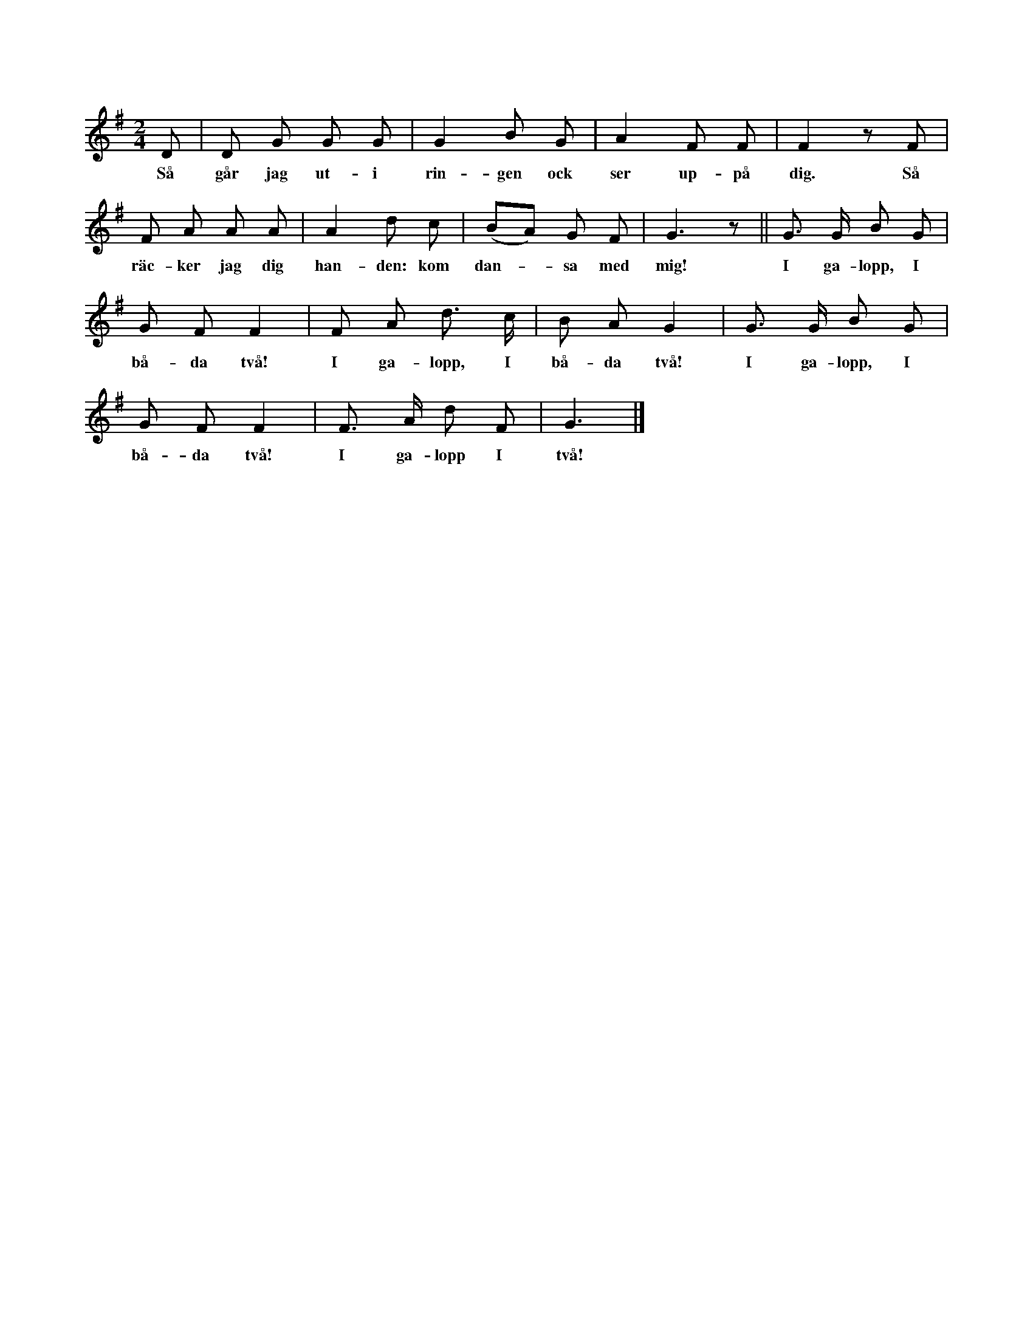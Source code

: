 X:212
T:
N:Hela ringen går i första reprisen sakta omkring. En
+:eller flera av de lekande gå inne i ringen ock göra, som
+:första delen av täxten antyder, _se_ uppå den, de tänka utvälja, ock
+:_räcka_ densamma _handen_. I andra reprisen, som upprepas två gånger,
+:dansar var ock en med sin utvalda »galopp», d. v. s. en
+:vanlig »sjottis» inne i ringen, under det att hela ringen utomkring
+:också rusar av »i galopp», var ock en i yttre ringen markerar
+:med fötterna _åttondelarna_ i st. f. _fjärdedelarna_ av
+:melodiens noter. De »utvalda» stanna nu inne, ock de, som valde
+:dem, gå ut i stora ringen. Så fortsätter åter leken på likadant
+:sätt.
S:Uppt. efter fröken Maria Snöbohm, Klinte.
M:2/4
L:1/8
K:G
D|D G G G|G2 B G|A2 F F|F2 z F|
w:Så går jag ut-i rin-gen ock ser up-på dig. Så
F A A A|A2 d c|(BA) G F|G3 z||G> G B G|
w:räc-ker jag dig han-den: kom dan--sa med mig! I ga-lopp, I
G F F2|F A d> c|B A G2|G> G B G|
w:bå-da två! I ga-lopp, I bå-da två! I ga-lopp, I
G F F2|F> A d F|G3|]
w:bå-da två! I ga-lopp I två!
